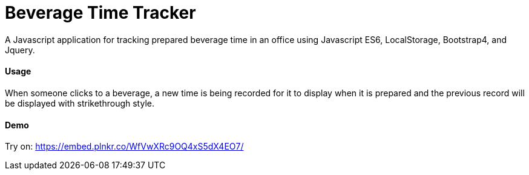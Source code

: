 = Beverage Time Tracker

A Javascript application for tracking prepared beverage time in an office using Javascript ES6, LocalStorage, Bootstrap4, and Jquery.

==== Usage

When someone clicks to a beverage, a new time is being recorded for it to display when it is prepared
and the previous record will be displayed with strikethrough style.


==== Demo
Try on:  https://embed.plnkr.co/WfVwXRc9OQ4xS5dX4EO7/
